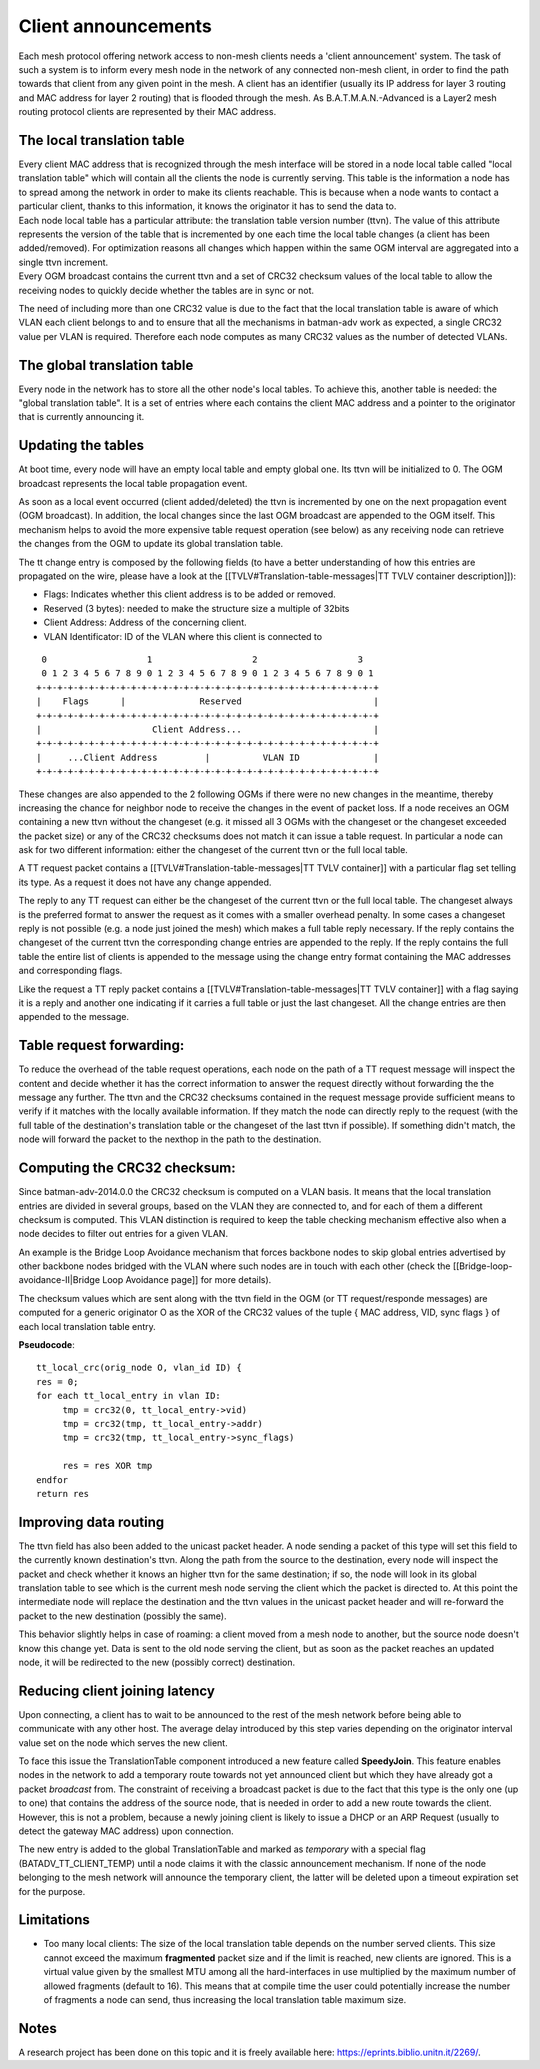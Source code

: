 Client announcements
====================

Each mesh protocol offering network access to non-mesh clients needs a
'client announcement' system. The task of such a system is to inform
every mesh node in the network of any connected non-mesh client, in
order to find the path towards that client from any given point in the
mesh. A client has an identifier (usually its IP address for layer 3
routing and MAC address for layer 2 routing) that is flooded through the
mesh. As B.A.T.M.A.N.-Advanced is a Layer2 mesh routing protocol clients
are represented by their MAC address.

The local translation table
---------------------------

| Every client MAC address that is recognized through the mesh interface
  will be stored in a node local table called "local translation table"
  which will contain all the clients the node is currently serving. This
  table is the information a node has to spread among the network in
  order to make its clients reachable. This is because when a node wants
  to contact a particular client, thanks to this information, it knows
  the originator it has to send the data to.
| Each node local table has a particular attribute: the translation
  table version number (ttvn). The value of this attribute represents
  the version of the table that is incremented by one each time the
  local table changes (a client has been added/removed). For
  optimization reasons all changes which happen within the same OGM
  interval are aggregated into a single ttvn increment.
| Every OGM broadcast contains the current ttvn and a set of CRC32
  checksum values of the local table to allow the receiving nodes to
  quickly decide whether the tables are in sync or not.

The need of including more than one CRC32 value is due to the fact that
the local translation table is aware of which VLAN each client belongs
to and to ensure that all the mechanisms in batman-adv work as expected,
a single CRC32 value per VLAN is required. Therefore each node computes
as many CRC32 values as the number of detected VLANs.

The global translation table
----------------------------

Every node in the network has to store all the other node's local
tables. To achieve this, another table is needed: the "global
translation table". It is a set of entries where each contains the
client MAC address and a pointer to the originator that is currently
announcing it.

Updating the tables
-------------------

At boot time, every node will have an empty local table and empty global
one. Its ttvn will be initialized to 0. The OGM broadcast represents the
local table propagation event.

As soon as a local event occurred (client added/deleted) the ttvn is
incremented by one on the next propagation event (OGM broadcast). In
addition, the local changes since the last OGM broadcast are appended to
the OGM itself. This mechanism helps to avoid the more expensive table
request operation (see below) as any receiving node can retrieve the
changes from the OGM to update its global translation table.

The tt change entry is composed by the following fields (to have a
better understanding of how this entries are propagated on the wire,
please have a look at the [[TVLV#Translation-table-messages\|TT TVLV
container description]]):

-  Flags: Indicates whether this client address is to be added or
   removed.
-  Reserved (3 bytes): needed to make the structure size a multiple of
   32bits
-  Client Address: Address of the concerning client.
-  VLAN Identificator: ID of the VLAN where this client is connected to

::

      0                   1                   2                   3
      0 1 2 3 4 5 6 7 8 9 0 1 2 3 4 5 6 7 8 9 0 1 2 3 4 5 6 7 8 9 0 1
     +-+-+-+-+-+-+-+-+-+-+-+-+-+-+-+-+-+-+-+-+-+-+-+-+-+-+-+-+-+-+-+-+
     |    Flags      |              Reserved                         |
     +-+-+-+-+-+-+-+-+-+-+-+-+-+-+-+-+-+-+-+-+-+-+-+-+-+-+-+-+-+-+-+-+
     |                     Client Address...                         |
     +-+-+-+-+-+-+-+-+-+-+-+-+-+-+-+-+-+-+-+-+-+-+-+-+-+-+-+-+-+-+-+-+
     |     ...Client Address         |          VLAN ID              |
     +-+-+-+-+-+-+-+-+-+-+-+-+-+-+-+-+-+-+-+-+-+-+-+-+-+-+-+-+-+-+-+-+

These changes are also appended to the 2 following OGMs if there were no
new changes in the meantime, thereby increasing the chance for neighbor
node to receive the changes in the event of packet loss. If a node
receives an OGM containing a new ttvn without the changeset (e.g. it
missed all 3 OGMs with the changeset or the changeset exceeded the
packet size) or any of the CRC32 checksums does not match it can issue a
table request. In particular a node can ask for two different
information: either the changeset of the current ttvn or the full local
table.

A TT request packet contains a [[TVLV#Translation-table-messages\|TT
TVLV container]] with a particular flag set telling its type. As a
request it does not have any change appended.

The reply to any TT request can either be the changeset of the current
ttvn or the full local table. The changeset always is the preferred
format to answer the request as it comes with a smaller overhead
penalty. In some cases a changeset reply is not possible (e.g. a node
just joined the mesh) which makes a full table reply necessary. If the
reply contains the changeset of the current ttvn the corresponding
change entries are appended to the reply. If the reply contains the full
table the entire list of clients is appended to the message using the
change entry format containing the MAC addresses and corresponding
flags.

Like the request a TT reply packet contains a
[[TVLV#Translation-table-messages\|TT TVLV container]] with a flag
saying it is a reply and another one indicating if it carries a full
table or just the last changeset. All the change entries are then
appended to the message.

Table request forwarding:
-------------------------

To reduce the overhead of the table request operations, each node on the
path of a TT request message will inspect the content and decide whether
it has the correct information to answer the request directly without
forwarding the the message any further. The ttvn and the CRC32 checksums
contained in the request message provide sufficient means to verify if
it matches with the locally available information. If they match the
node can directly reply to the request (with the full table of the
destination's translation table or the changeset of the last ttvn if
possible). If something didn't match, the node will forward the packet
to the nexthop in the path to the destination.

Computing the CRC32 checksum:
-----------------------------

Since batman-adv-2014.0.0 the CRC32 checksum is computed on a VLAN
basis. It means that the local translation entries are divided in
several groups, based on the VLAN they are connected to, and for each of
them a different checksum is computed. This VLAN distinction is required
to keep the table checking mechanism effective also when a node decides
to filter out entries for a given VLAN.

An example is the Bridge Loop Avoidance mechanism that forces backbone
nodes to skip global entries advertised by other backbone nodes bridged
with the VLAN where such nodes are in touch with each other (check the
[[Bridge-loop-avoidance-II\|Bridge Loop Avoidance page]] for more
details).

The checksum values which are sent along with the ttvn field in the OGM
(or TT request/responde messages) are computed for a generic originator
O as the XOR of the CRC32 values of the tuple { MAC address, VID, sync
flags } of each local translation table entry.

**Pseudocode**:

::

    tt_local_crc(orig_node O, vlan_id ID) {
    res = 0;
    for each tt_local_entry in vlan ID:
         tmp = crc32(0, tt_local_entry->vid)
         tmp = crc32(tmp, tt_local_entry->addr)
         tmp = crc32(tmp, tt_local_entry->sync_flags)

         res = res XOR tmp
    endfor
    return res

Improving data routing
----------------------

The ttvn field has also been added to the unicast packet header. A node
sending a packet of this type will set this field to the currently known
destination's ttvn. Along the path from the source to the destination,
every node will inspect the packet and check whether it knows an higher
ttvn for the same destination; if so, the node will look in its global
translation table to see which is the current mesh node serving the
client which the packet is directed to. At this point the intermediate
node will replace the destination and the ttvn values in the unicast
packet header and will re-forward the packet to the new destination
(possibly the same).

This behavior slightly helps in case of roaming: a client moved from a
mesh node to another, but the source node doesn't know this change yet.
Data is sent to the old node serving the client, but as soon as the
packet reaches an updated node, it will be redirected to the new
(possibly correct) destination.

Reducing client joining latency
-------------------------------

Upon connecting, a client has to wait to be announced to the rest of the
mesh network before being able to communicate with any other host. The
average delay introduced by this step varies depending on the originator
interval value set on the node which serves the new client.

To face this issue the TranslationTable component introduced a new
feature called **SpeedyJoin**. This feature enables nodes in the network
to add a temporary route towards not yet announced client but which they
have already got a packet *broadcast* from. The constraint of receiving
a broadcast packet is due to the fact that this type is the only one (up
to one) that contains the address of the source node, that is needed in
order to add a new route towards the client. However, this is not a
problem, because a newly joining client is likely to issue a DHCP or an
ARP Request (usually to detect the gateway MAC address) upon connection.

The new entry is added to the global TranslationTable and marked as
*temporary* with a special flag (BATADV\_TT\_CLIENT\_TEMP) until a node
claims it with the classic announcement mechanism. If none of the node
belonging to the mesh network will announce the temporary client, the
latter will be deleted upon a timeout expiration set for the purpose.

Limitations
-----------

-  Too many local clients: The size of the local translation table
   depends on the number served clients. This size cannot exceed the
   maximum **fragmented** packet size and if the limit is reached, new
   clients are ignored. This is a virtual value given by the smallest
   MTU among all the hard-interfaces in use multiplied by the maximum
   number of allowed fragments (default to 16). This means that at
   compile time the user could potentially increase the number of
   fragments a node can send, thus increasing the local translation
   table maximum size.

Notes
-----

A research project has been done on this topic and it is freely
available here: https://eprints.biblio.unitn.it/2269/.
